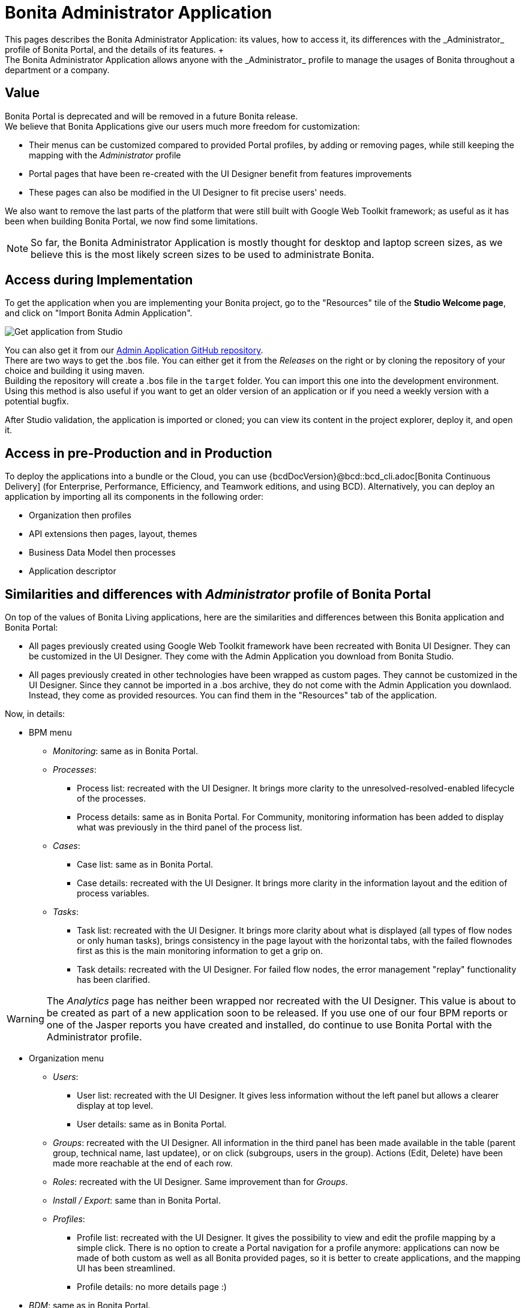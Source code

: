 = Bonita Administrator Application
:description: This pages describes the Bonita Administrator Application: its values, how to access it, its differences with the _Administrator_ profile of Bonita Portal, and the details of its features. +

This pages describes the Bonita Administrator Application: its values, how to access it, its differences with the _Administrator_ profile of Bonita Portal, and the details of its features. +
The Bonita Administrator Application allows anyone with the _Administrator_ profile to manage the usages of Bonita throughout a department or a company.

== Value

Bonita Portal is deprecated and will be removed in a future Bonita release. +
We believe that Bonita Applications give our users much more freedom for customization:

* Their menus can be customized compared to provided Portal profiles, by adding or removing pages, while still keeping the mapping with the _Administrator_ profile
* Portal pages that have been re-created with the UI Designer benefit from features improvements
* These pages can also be modified in the UI Designer to fit precise users' needs.

We also want to remove the last parts of the platform that were still built with Google Web Toolkit framework; as useful as it has been when building Bonita Portal, we now find some limitations.

[NOTE]
====

So far, the Bonita Administrator Application is mostly thought for desktop and laptop screen sizes, as we believe this is the most likely screen sizes to be used to administrate Bonita. +
====

== Access during Implementation

To get the application when you are implementing your Bonita project, go to the "Resources" tile of the *Studio Welcome page*, and click on "Import Bonita Admin Application".

image::images/UI2021.1/studio-get-application.png[Get application from Studio]

You can also get it from our https://github.com/bonitasoft/bonita-admin-application/[Admin Application GitHub repository]. +
There are two ways to get the .bos file. You can either get it from the _Releases_ on the right or by cloning the repository of your choice and building it using maven. +
Building the repository will create a .bos file in the `target` folder. You can import this one into the development environment.
 +
Using this method is also useful if you want to get an older version of an application or if you need a weekly version with a potential bugfix.

After Studio validation, the application is imported or cloned; you can view its content in the project explorer, deploy it, and open it.

== Access in pre-Production and in Production

To deploy the applications into a bundle or the Cloud, you can use {bcdDocVersion}@bcd::bcd_cli.adoc[Bonita Continuous Delivery] (for Enterprise, Performance, Efficiency, and Teamwork editions, and using BCD).
Alternatively, you can deploy an application by importing all its components in the following order:

* Organization then profiles
* API extensions then pages, layout, themes
* Business Data Model then processes
* Application descriptor

== Similarities and differences with _Administrator_ profile of Bonita Portal

On top of the values of Bonita Living applications, here are the similarities and differences between this Bonita application and Bonita Portal:

* All pages previously created using Google Web Toolkit framework have been recreated with Bonita UI Designer. They can be customized in the UI Designer. They come with the Admin Application you download from Bonita Studio.
* All pages previously created in other technologies have been wrapped as custom pages. They cannot be customized in the UI Designer. Since they cannot be imported in a .bos archive, they do not come with the Admin Application you downlaod. Instead, they come as provided resources. You can find them in the "Resources" tab of the application.

Now, in details:

* BPM menu
 ** _Monitoring_: same as in Bonita Portal.
 ** _Processes_:
  *** Process list: recreated with the UI Designer. It brings more clarity to the unresolved-resolved-enabled lifecycle of the processes.
  *** Process details: same as in Bonita Portal. For Community, monitoring information has been added to display what was previously in the third panel of the process list.
 ** _Cases_:
  *** Case list: same as in Bonita Portal.
  *** Case details: recreated with the UI Designer. It brings more clarity in the information layout and the edition of process variables.
 ** _Tasks_:
  *** Task list: recreated with the UI Designer. It brings more clarity about what is displayed (all types of flow nodes or only human tasks), brings consistency in the page layout with the horizontal tabs, with the failed flownodes first as this is the main monitoring information to get a grip on.
  *** Task details: recreated with the UI Designer. For failed flow nodes, the error management "replay" functionality has been clarified.

[WARNING]
====

The _Analytics_ page has neither been wrapped nor recreated with the UI Designer. This value is about to be created as part of a new application soon to be released.
If you use one of our four BPM reports or one of the Jasper reports you have created and installed, do continue to use Bonita Portal with the Administrator profile.
====

* Organization menu
 ** _Users_:
  *** User list: recreated with the UI Designer. It gives less information without the left panel but allows a clearer display at top level.
  *** User details: same as in Bonita Portal.
 ** _Groups_: recreated with the UI Designer. All information in the third panel has been made available in the table (parent group, technical name, last updatee), or on click (subgroups, users in the group). Actions (Edit, Delete) have been made more reachable at the end of each row.
 ** _Roles_: recreated with the UI Designer. Same improvement than for _Groups_.
 ** _Install / Export_: same than in Bonita Portal.
 ** _Profiles_:
  *** Profile list: recreated with the UI Designer. It gives the possibility to view and edit the profile mapping by a simple click. There is no option to create a Portal navigation for a profile anymore: applications can now be made of both custom as well as all Bonita provided pages, so it is better to create applications, and the mapping UI has been streamlined.
  *** Profile details: no more details page :)
* _BDM_: same as in Bonita Portal.
* _Resources_: recreated with the UI Designer. You can now search a resource by its name, and hide resources that are provided by Bonita to only show your custom resources.
* _Applications_: same as in Bonita Portal.
* _Portal_: no more Portal means no more Porta Look & Feel, so this page is not needed in our application.
* _License_: same as in Bonita Portal.

Note that for all pages recreated with the UI Designer, error management has been improved. A lot.

== Create your own Administrator application from ours

. Have all your custom pages ready, either imported in Bonita UI Designer or Bonita Studio.
. Open our UI Designer pages to customize them.
. In Bonita Studio, go to the "Project explorer" on the left and double click on the "bonita-admin-application.xml" application descriptor for Community, or "bonita-admin-application-sp.xml" for Enterprise.
. In the editor, rename the pages, change the order in the menu, remove the pages you do not need, add yours in the menu, or as orphan pages accessed through navigation from another page.
[WARNING]
====

Make sure our "details" pages are always used as orphan pages, as they need some parameters (usually just an ID) to be passed in the URL by a list or another page to show any content.
====
. To add other Bonita provided pages, open the portal from the coolbar, switch to the Administrator profile, and look in the "Resources" page, filtered by pages.

[NOTE]
====

Once a page has been customized, or when the Administrator application has been customized, it is no longer supported. +
But you can reach one of our Professional Services team member to help you develop or maintain it.
====

== Login and sign out

To know more, go to the xref:log-in-and-log-out.adoc[dedicated page].

== Language selection

To know more, go to the xref:languages.adoc[dedicated page].

== Navigation between applications

To know more, go to the xref:navigation.adoc[dedicated page].
